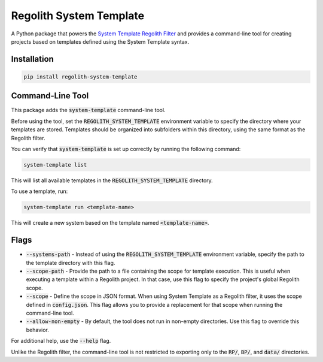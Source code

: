 Regolith System Template
========================

A Python package that powers the `System Template Regolith Filter <https://system-template-docs.readthedocs.io/en/stable/>`_ and provides a command-line tool for creating projects based on templates defined using the System Template syntax.

Installation
-------------

.. code-block:: bash

   pip install regolith-system-template

Command-Line Tool
-----------------

This package adds the :code:`system-template` command-line tool.

Before using the tool, set the :code:`REGOLITH_SYSTEM_TEMPLATE` environment variable to specify the directory where your templates are stored. Templates should be organized into subfolders within this directory, using the same format as the Regolith filter.

You can verify that :code:`system-template` is set up correctly by running the following command:

.. code-block:: bash

   system-template list

This will list all available templates in the :code:`REGOLITH_SYSTEM_TEMPLATE` directory.

To use a template, run:

.. code-block:: bash

   system-template run <template-name>

This will create a new system based on the template named :code:`<template-name>`.

Flags
-----

- :code:`--systems-path` - Instead of using the :code:`REGOLITH_SYSTEM_TEMPLATE` environment variable, specify the path to the template directory with this flag.
- :code:`--scope-path` - Provide the path to a file containing the scope for template execution. This is useful when executing a template within a Regolith project. In that case, use this flag to specify the project's global Regolith scope.
- :code:`--scope` - Define the scope in JSON format. When using System Template as a Regolith filter, it uses the scope defined in :code:`config.json`. This flag allows you to provide a replacement for that scope when running the command-line tool.
- :code:`--allow-non-empty` - By default, the tool does not run in non-empty directories. Use this flag to override this behavior.

For additional help, use the :code:`--help` flag.

Unlike the Regolith filter, the command-line tool is not restricted to exporting only to the :code:`RP/`, :code:`BP/`, and :code:`data/` directories.

